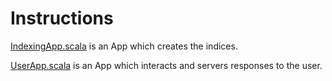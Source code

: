 * Instructions
[[https://github.com/sidnt/kipspark2/blob/devel/src/main/scala/IndexingApp.scala][IndexingApp.scala]] is an App which creates the indices. 

[[https://github.com/sidnt/kipspark2/blob/devel/src/main/scala/UserApp.scala][UserApp.scala]] is an App which interacts and servers responses to the user.
